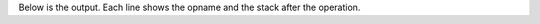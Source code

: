 
.. testsetup::

    import sys
    import logging
    import codemach
    logging.basicConfig(handlers=[logging.StreamHandler(stream=sys.stdout)])
    

.. testcode::

    import logging
    from codemach import Machine

    m = Machine(logging.INFO)
    
    s = """def func(a, b):\n  return a + b\nfunc(2, 3)"""

    c = compile(s, '<string>', 'exec')

    m.exec(c)

Below is the output. Each line shows the opname and the stack after the operation.

.. testoutput::

    ------------- begin exec
    LOAD_CONST           ['<code object fun']
    LOAD_CONST           ['<code object fun', 'func']
    MAKE_FUNCTION        ['<FunctionType ob']
    STORE_NAME           []
    LOAD_NAME            ['<FunctionType ob']
    LOAD_CONST           ['<FunctionType ob', '2']
    LOAD_CONST           ['<FunctionType ob', '2', '3']
    ------------- begin exec
    LOAD_FAST            ['2']
    LOAD_FAST            ['2', '3']
    BINARY_ADD           ['5']
    RETURN_VALUE         []
    ------------- return
    CALL_FUNCTION        ['5']
    POP_TOP              []
    LOAD_CONST           ['None']
    RETURN_VALUE         []
    ------------- return
